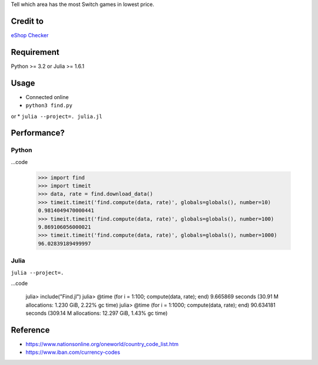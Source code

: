 Tell which area has the most Switch games in lowest price.

Credit to
=========

`eShop Checker <http://eshop-checker.xyz>`_


Requirement
===========

Python >= 3.2
or
Julia >= 1.6.1


Usage
=====

* Connected online

* ``python3 find.py``
or
* ``julia --project=. julia.jl``


Performance?
============

Python
------

...code

    >>> import find
    >>> import timeit
    >>> data, rate = find.download_data()
    >>> timeit.timeit('find.compute(data, rate)', globals=globals(), number=10)
    0.9814049470000441
    >>> timeit.timeit('find.compute(data, rate)', globals=globals(), number=100)
    9.869106056000021
    >>> timeit.timeit('find.compute(data, rate)', globals=globals(), number=1000)
    96.02839189499997


Julia
-----

``julia --project=.``

...code

    julia> include("Find.jl")
    julia> @time (for i = 1:100; compute(data, rate); end)
    9.665869 seconds (30.91 M allocations: 1.230 GiB, 2.22% gc time)
    julia> @time (for i = 1:1000; compute(data, rate); end)
    90.634181 seconds (309.14 M allocations: 12.297 GiB, 1.43% gc time)


Reference
=========

- https://www.nationsonline.org/oneworld/country_code_list.htm
- https://www.iban.com/currency-codes
